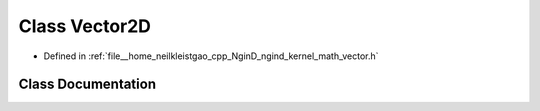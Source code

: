 .. _exhale_class_classngind_1_1Vector2D:

Class Vector2D
==============

- Defined in :ref:`file__home_neilkleistgao_cpp_NginD_ngind_kernel_math_vector.h`


Class Documentation
-------------------


.. doxygenclass:: ngind::Vector2D
   :members:
   :protected-members:
   :undoc-members: